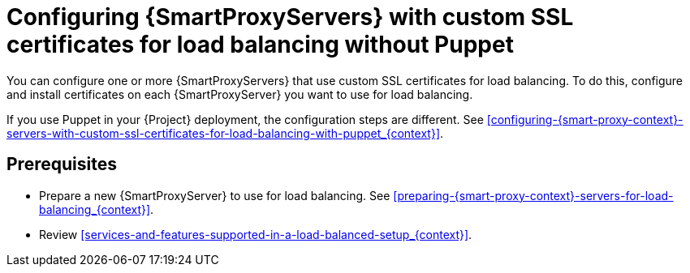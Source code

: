 [id="Configuring-{smart-proxy-context}-servers-with-custom-ssl-certificates-for-load-balancing-without-puppet_{context}"]
= Configuring {SmartProxyServers} with custom SSL certificates for load balancing without Puppet

You can configure one or more {SmartProxyServers} that use custom SSL certificates for load balancing.
To do this, configure and install certificates on each {SmartProxyServer} you want to use for load balancing.

If you use Puppet in your {Project} deployment, the configuration steps are different.
See xref:configuring-{smart-proxy-context}-servers-with-custom-ssl-certificates-for-load-balancing-with-puppet_{context}[].

:parent-context: {context}
:context: LB-custom-ssl-with-puppet
[id="prerequisites-configuring-{smart-proxy-context}-servers-for-load-balancing-without-puppet_{context}"]
:context: {parent-context}
:!parent-context:
== Prerequisites

* Prepare a new {SmartProxyServer} to use for load balancing.
See xref:preparing-{smart-proxy-context}-servers-for-load-balancing_{context}[].
* Review xref:services-and-features-supported-in-a-load-balanced-setup_{context}[].
